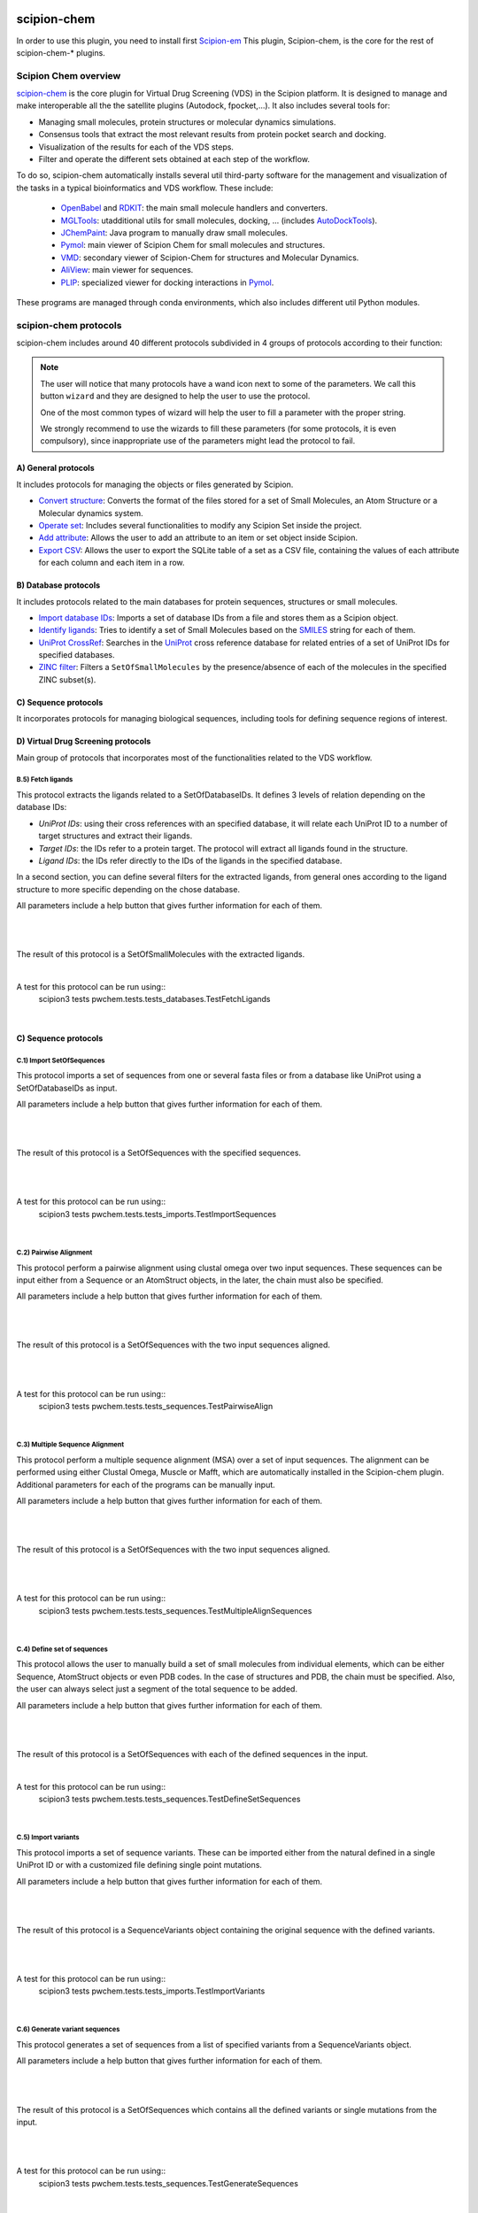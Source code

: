 .. _docs-chem:

.. figure:: ../../../_static/images/pwchem/pwchem_logo.png
   :alt: pwchem logo

###############################################################
scipion-chem
###############################################################
In order to use this plugin, you need to install first `Scipion-em <https://github.com/scipion-em>`_
This plugin, Scipion-chem, is the core for the rest of scipion-chem-\* plugins.

==========================================
Scipion Chem overview
==========================================

`scipion-chem <https://github.com/scipion-chem/scipion-chem>`_ is the core plugin for Virtual Drug Screening (VDS) in
the Scipion platform. It is designed to manage and make interoperable all the the satellite plugins
(Autodock, fpocket,...). It also includes several tools for:

- Managing small molecules, protein structures or molecular dynamics simulations.
- Consensus tools that extract the most relevant results from protein pocket search and docking.
- Visualization of the results for each of the VDS steps.
- Filter and operate the different sets obtained at each step of the workflow.

To do so, scipion-chem automatically installs several util third-party software for the management and visualization of the
tasks in a typical bioinformatics and VDS workflow. These include:

  - `OpenBabel <https://github.com/openbabel/openbabel>`_ and `RDKIT <https://github.com/rdkit/rdkit>`_: the main small molecule handlers and converters.
  - `MGLTools <https://ccsb.scripps.edu/mgltools/>`_: utadditional utils for small molecules, docking, ... (includes `AutoDockTools <https://autodocksuite.scripps.edu/adt/>`_).
  - `JChemPaint <https://jchempaint.github.io/>`_: Java program to manually draw small molecules.
  - `Pymol <https://pymol.org/2/>`_: main viewer of Scipion Chem for small molecules and structures.
  - `VMD <https://www.ks.uiuc.edu/Research/vmd/>`_: secondary viewer of Scipion-Chem for structures and Molecular Dynamics.
  - `AliView <https://github.com/AliView/AliView>`_: main viewer for sequences.
  - `PLIP <https://github.com/pharmai/plip>`_: specialized viewer for docking interactions in `Pymol <https://pymol.org/2/>`_.

These programs are managed through conda environments, which also includes different util Python modules.

==========================================
scipion-chem protocols
==========================================
scipion-chem includes around 40 different protocols subdivided in 4 groups of protocols according to their function:

.. note::
   The user will notice that many protocols have a wand icon next to some of the parameters. 
   We call this button ``wizard`` and they are designed to help the user to use the protocol.
   
   One of the most common types of wizard will help the user to fill a parameter with the proper string.
   
   We strongly recommend to use the wizards to fill these parameters (for some protocols, it is even compulsory), 
   since inappropriate use of the parameters might lead the protocol to fail.

A) General protocols
~~~~~~~~~~~~~~~~~~~~~~~~~~~
It includes protocols for managing the objects or files generated by Scipion.

- `Convert structure <protocols/general/convert-structure>`_: Converts the format of the files stored for a set of Small Molecules, an Atom Structure or a Molecular dynamics system.
- `Operate set <protocols/general/operate-set>`_: Includes several functionalities to modify any Scipion Set inside the project.
- `Add attribute <protocols/general/add-attribute>`_: Allows the user to add an attribute to an item or set object inside Scipion.
- `Export CSV <protocols/general/export-csv>`_: Allows the user to export the SQLite table of a set as a CSV file, containing the values of each attribute for each column and each item in a row.

**B) Database protocols**
~~~~~~~~~~~~~~~~~~~~~~~~~~~
It includes protocols related to the main databases for protein sequences, structures or small molecules.

- `Import database IDs <protocols/database/import-database-ids>`_: Imports a set of database IDs from a file and stores them as a Scipion object.
- `Identify ligands <protocols/database/identify-ligands>`_: Tries to identify a set of Small Molecules based on the `SMILES <https://es.wikipedia.org/wiki/SMILES>`_ string for each of them.
- `UniProt CrossRef <protocols/database/uniprot-crossref>`_: Searches in the `UniProt <https://www.uniprot.org/>`_ cross reference database for related entries of a set of UniProt IDs for specified databases.
- `ZINC filter <protocols/general/zinc-filter>`_: Filters a ``SetOfSmallMolecules`` by the presence/absence of each of the molecules in the specified ZINC subset(s).

**C) Sequence protocols**
~~~~~~~~~~~~~~~~~~~~~~~~~~~
It incorporates protocols for managing biological sequences, including tools for defining sequence regions of interest.


**D) Virtual Drug Screening protocols**
~~~~~~~~~~~~~~~~~~~~~~~~~~~~~~~~~~~~~~~~~~~
Main group of protocols that incorporates most of the functionalities related to the VDS workflow.

**B.5) Fetch ligands**
============================

This protocol extracts the ligands related to a SetOfDatabaseIDs. It defines 3 levels of relation depending on the
database IDs:

- *UniProt IDs*: using their cross references with an specified database, it will relate each UniProt ID to a number of target structures and extract their ligands.
- *Target IDs*: the IDs refer to a protein target. The protocol will extract all ligands found in the structure.
- *Ligand IDs*: the IDs refer directly to the IDs of the ligands in the specified database.

In a second section, you can define several filters for the extracted ligands, from general ones according to the
ligand structure to more specific depending on the chose database.


All parameters include a help button that gives further information for each of them.

|

|formB5_1| |formB5_2|

.. |formB5_1| image:: ../../../_static/images/pwchem/pwchem_formB5_1.png
   :alt: pwchem formB5_1
   :height: 450

.. |formB5_2| image:: ../../../_static/images/pwchem/pwchem_formB5_2.png
   :alt: pwchem formB5_2
   :height: 450

|

The result of this protocol is a SetOfSmallMolecules with the extracted ligands.

|

A test for this protocol can be run using::
    scipion3 tests pwchem.tests.tests_databases.TestFetchLigands

|


**C) Sequence protocols**
~~~~~~~~~~~~~~~~~~~~~~~~~~~~~~~~~~~~~~~~~~~

**C.1) Import SetOfSequences**
===============================

This protocol imports a set of sequences from one or several fasta files or from a database like UniProt using a
SetOfDatabaseIDs as input.

All parameters include a help button that gives further information for each of them.

|

|formC1_1| |formC1_2|

.. |formC1_1| image:: ../../../_static/images/pwchem/pwchem_formC1_1.png
   :alt: pwchem formC1_1
   :height: 330

.. |formC1_2| image:: ../../../_static/images/pwchem/pwchem_formC1_2.png
   :alt: pwchem formC1_2
   :height: 330

|

The result of this protocol is a SetOfSequences with the specified sequences.

|

|outC1|

.. |outC1| image:: ../../../_static/images/pwchem/pwchem_outC1.png
   :alt: pwchem outC1
   :height: 150

|

A test for this protocol can be run using::
    scipion3 tests pwchem.tests.tests_imports.TestImportSequences

|


**C.2) Pairwise Alignment**
===============================

This protocol perform a pairwise alignment using clustal omega over two input sequences.
These sequences can be input either from a Sequence or an AtomStruct objects, in the later,
the chain must also be specified.

All parameters include a help button that gives further information for each of them.

|

|formC2|

.. |formC2| image:: ../../../_static/images/pwchem/pwchem_formC2.png
   :alt: pwchem formC2
   :height: 450

|

The result of this protocol is a SetOfSequences with the two input sequences aligned.

|

|outC2|

.. |outC2| image:: ../../../_static/images/pwchem/pwchem_outC2.png
   :alt: pwchem outC2
   :height: 150

|

A test for this protocol can be run using::
    scipion3 tests pwchem.tests.tests_sequences.TestPairwiseAlign

|


**C.3) Multiple Sequence Alignment**
=====================================

This protocol perform a multiple sequence alignment (MSA) over a set of input sequences.
The alignment can be performed using either Clustal Omega, Muscle or Mafft, which are automatically installed in the
Scipion-chem plugin. Additional parameters for each of the programs can be manually input.

All parameters include a help button that gives further information for each of them.

|

|formC3|

.. |formC3| image:: ../../../_static/images/pwchem/pwchem_formC3.png
   :alt: pwchem formC3
   :height: 500

|

The result of this protocol is a SetOfSequences with the two input sequences aligned.

|

|outC3|

.. |outC3| image:: ../../../_static/images/pwchem/pwchem_outC3.png
   :alt: pwchem outC3
   :height: 150

|

A test for this protocol can be run using::
    scipion3 tests pwchem.tests.tests_sequences.TestMultipleAlignSequences

|


**C.4) Define set of sequences**
=====================================

This protocol allows the user to manually build a set of small molecules from individual elements, which can be either
Sequence, AtomStruct objects or even PDB codes. In the case of structures and PDB, the chain must be specified. Also,
the user can always select just a segment of the total sequence to be added.

All parameters include a help button that gives further information for each of them.

|

|formC4|

.. |formC4| image:: ../../../_static/images/pwchem/pwchem_formC4.png
   :alt: pwchem formC4
   :height: 450

|

The result of this protocol is a SetOfSequences with each of the defined sequences in the input.

|

A test for this protocol can be run using::
    scipion3 tests pwchem.tests.tests_sequences.TestDefineSetSequences

|


**C.5) Import variants**
=====================================

This protocol imports a set of sequence variants. These can be imported either from the natural defined in a single
UniProt ID or with a customized file defining single point mutations.

All parameters include a help button that gives further information for each of them.

|

|formC5_1| |formC5_2|

.. |formC5_1| image:: ../../../_static/images/pwchem/pwchem_formC5_1.png
   :alt: pwchem formC5_1
   :height: 320

.. |formC5_2| image:: ../../../_static/images/pwchem/pwchem_formC5_2.png
   :alt: pwchem formC5_2
   :height: 320

|

The result of this protocol is a SequenceVariants object containing the original sequence with the defined variants.

|

|outC5|

.. |outC5| image:: ../../../_static/images/pwchem/pwchem_outC5.png
   :alt: pwchem outC5
   :height: 400

|

A test for this protocol can be run using::
    scipion3 tests pwchem.tests.tests_imports.TestImportVariants

|


**C.6) Generate variant sequences**
=====================================

This protocol generates a set of sequences from a list of specified variants from a SequenceVariants object.

All parameters include a help button that gives further information for each of them.

|

|formC6|

.. |formC6| image:: ../../../_static/images/pwchem/pwchem_formC6.png
   :alt: pwchem formC6
   :height: 450

|

The result of this protocol is a SetOfSequences which contains all the defined variants or single mutations from
the input.

|

|outC6|

.. |outC6| image:: ../../../_static/images/pwchem/pwchem_outC6.png
   :alt: pwchem outC6
   :height: 200

|

A test for this protocol can be run using::
    scipion3 tests pwchem.tests.tests_sequences.TestGenerateSequences

|


**C.7) Import Sequence ROIs**
=====================================

This protocol imports a SetOfSequenceROIs, meaning a set of Regions Of Interest (ROI) in a sequence. As for today,
this protocol is oriented to epitopes defined in IEDB (https://www.iedb.org/ ). More origins of these ROIs will be
added in the future.

All parameters include a help button that gives further information for each of them.

|

|formC7|

.. |formC7| image:: ../../../_static/images/pwchem/pwchem_formC7.png
   :alt: pwchem formC7
   :height: 400

|

The result of this protocol are several SetOfSequenceROIs, one for each sequence defined in the input,
where the defined ROIs are those epitopes defined in the input.

|

A test for this protocol can be run using::
    scipion3 tests pwchem.tests.tests_imports.TestImportSeqROIs

|


**C.8) Define Sequence ROIs**
=====================================

This protocol defines a SetOfSequenceROIs from a Sequence or SequenceVariants object. The user can define a list of
Regions Of Interest from sequence segments, variants or mutations in the input.

All parameters include a help button that gives further information for each of them.

|

|formC8|

.. |formC8| image:: ../../../_static/images/pwchem/pwchem_formC8.png
   :alt: pwchem formC8
   :height: 500

|

The result of this protocol is a SetOfSequenceROIs with the ROIs defined in the input.

|

|outC8|

.. |outC8| image:: ../../../_static/images/pwchem/pwchem_outC8.png
   :alt: pwchem outC8
   :height: 200

|

A test for this protocol can be run using::
    scipion3 tests pwchem.tests.tests_sequences.TestDefineSequenceROIs

|


**C.9) Operate Sequence ROIs**
=====================================

This protocol allows the user to operate sets of sequence ROIs, similarly to the operate sets. In this protocol however,
the overlap of the ROIs is the attribute taken into account for the set operations.

All parameters include a help button that gives further information for each of them.

|

|formC9|

.. |formC9| image:: ../../../_static/images/pwchem/pwchem_formC9.png
   :alt: pwchem formC9
   :height: 450

|

The result of this protocol is a SetOfSequenceROIs with the operated regions.

|

A test for this protocol can be run using::
    scipion3 tests pwchem.tests.tests_sequences.TestOperateSeqROIs

|


**C.10) Extract Sequence ROIs**
=====================================

This protocol defines a SetOfSequenceROIs from an input set of sequences based on the conservation of each position
in the alignment. If the user provides an input structure which can be aligned to the input sequences, the regions
can also be mapped to the structure.

The conserved / variable regions are defined based on a threshold. The user can preview the conservation values of
the alignment in order to tune this threshold.

|

|outC10|

.. |outC10| image:: ../../../_static/images/pwchem/pwchem_outC10.png
   :alt: pwchem outC10
   :height: 400

|

At some point in the future, the user will be able to extract sequence ROIs from other attributes than conservation.

All parameters include a help button that gives further information for each of them.

|

|formC10|

.. |formC10| image:: ../../../_static/images/pwchem/pwchem_formC10.png
   :alt: pwchem formC10
   :height: 550

|

The result of this protocol is a SetOfSequenceROIs with the regions whose the conservation values or over / below the
threshold set. If the input structure is provided, an AtomStruct object is also output. Using analyze results,
the user can visualize the conservation values over the structure.

|

A test for this protocol can be run using::
    scipion3 tests pwchem.tests.tests_sequences.TestExtractSequenceROIs

|


**C.11) Map Sequence ROIs**
=====================================

This protocol maps a set of sequence ROIs to an atomic structure where the sequence can be mapped. The alignment of the
sequence that contains the ROIs and the one coming from the structure can be previewed. Then, those residues defined as
sequence ROIs are mapped to the surface of the structure and those surface regions next to each other are clustered
to build structural ROIs.

All parameters include a help button that gives further information for each of them.

|

|formC11|

.. |formC11| image:: ../../../_static/images/pwchem/pwchem_formC11.png
   :alt: pwchem formC11
   :height: 500

|

The result of this protocol is a SetOfStructROIs with the mapped sequence ROIs over the input structure.

|

|outC11|

.. |outC11| image:: ../../../_static/images/pwchem/pwchem_outC11.png
   :alt: pwchem outC11
   :height: 600

|

A test for this protocol can be run using::
    scipion3 tests pwchem.tests.tests_sequences.TestMapSeqROIs

|


**D) Virtual Drug Screening protocols**
~~~~~~~~~~~~~~~~~~~~~~~~~~~~~~~~~~~~~~~~~~~

**D.1) Import Small Molecules**
=====================================

This protocol imports a set of small molecules from one or several files or from default database libraries like ECBL
or ZINC.

All parameters include a help button that gives further information for each of them.

|

|formD1_1| |formD1_2|

.. |formD1_1| image:: ../../../_static/images/pwchem/pwchem_formD1_1.png
   :alt: pwchem formD1_1
   :height: 400

.. |formD1_2| image:: ../../../_static/images/pwchem/pwchem_formD1_2.png
   :alt: pwchem formD1_2
   :height: 400

|

The result of this protocol is a SetOfSmallMolecules, in 2D or 3D conformations depending on the source and whether
the user specified 3D optimization.

|

|outD1|

.. |outD1| image:: ../../../_static/images/pwchem/pwchem_outD1.png
   :alt: pwchem outD1
   :height: 400

|

A test for this protocol can be run using::
    scipion3 tests pwchem.tests.tests_imports.TestImportSmallMolecules

|


**D.2) Extract Small Molecules**
=====================================

This protocol extract the small molecules present in a AtomStruct object.

All parameters include a help button that gives further information for each of them.

|

|formD2|

.. |formD2| image:: ../../../_static/images/pwchem/pwchem_formD2.png
   :alt: pwchem formD2
   :height: 400

|

The result of this protocol is a SetOfSmallMolecules, docked to the original protein structure, which can be
cleaned.

|

|outD2|

.. |outD2| image:: ../../../_static/images/pwchem/pwchem_outD2.png
   :alt: pwchem outD2
   :height: 400

|

A test for this protocol can be run using::
    scipion3 tests pwchem.tests.tests_docking.TestExtractLigand

|


**D.3) Draw Small Molecules**
=====================================

This protocol runs JChemPaint java program and allows the user to draw their own molecules.

All parameters include a help button that gives further information for each of them.

|

|formD3_1| |formD3_2|

.. |formD3_1| image:: ../../../_static/images/pwchem/pwchem_formD3_1.png
   :alt: pwchem formD3_1
   :height: 400

.. |formD3_2| image:: ../../../_static/images/pwchem/pwchem_formD3_2.png
   :alt: pwchem formD3_2
   :height: 400

|

If the molecules are saved in the protocol folder and mol (default) format, Scipion3 will automatically detect the files
and generate a SetOfSmallMolecules as output. If the molecules are saved somewhere else, the user will have to import
them.

|

|outD3|

.. |outD3| image:: ../../../_static/images/pwchem/pwchem_outD3.png
   :alt: pwchem outD3
   :height: 400

|


**D.4) OpenBabel Prepare Small Molecules**
==========================================

This protocol prepares a SetOfSmallMolecules using OpenBabel. The user can choose several methods for the charge
assignment and conformer generation.

All parameters include a help button that gives further information for each of them.

|

|formD4|

.. |formD4| image:: ../../../_static/images/pwchem/pwchem_formD4.png
   :alt: pwchem formD4
   :height: 400

|

The result of this protocol is a SetOfSmallMolecules prepared by OpenBabel. If the option for generating conformers
was chosen, different conformations for each input molecule will be accessible.

|

|outD4|

.. |outD4| image:: ../../../_static/images/pwchem/pwchem_outD4.png
   :alt: pwchem outD4
   :height: 400

|

A test for this protocol can be run using::
    scipion3 tests pwchem.tests.tests_preparations.TestOBLigandPreparation

|


**D.5) RDKit Prepare Small Molecules**
==========================================

This protocol prepares a SetOfSmallMolecules using RDKit. The user can choose several methods for the charge
assignment and conformer generation.

All parameters include a help button that gives further information for each of them.

|

|formD5|

.. |formD5| image:: ../../../_static/images/pwchem/pwchem_formD5.png
   :alt: pwchem formD5
   :height: 400

|

The result of this protocol is a SetOfSmallMolecules prepared by RDKit. If the option for generating conformers
was chosen, different conformations for each input molecule will be accessible.

|

|outD5|

.. |outD5| image:: ../../../_static/images/pwchem/pwchem_outD5.png
   :alt: pwchem outD5
   :height: 400

|

A test for this protocol can be run using::
    scipion3 tests pwchem.tests.tests_preparations.TestRDKitLigandPreparation

|


**D.6) Prepare Receptor**
==========================================

This protocol provides a simple AtomStruct preparation with BioPython where the user can choose different cleaning
options like removing waters, heteroatoms, keep only specific chains... Its functionality is included in several other
protocols that manage AtomStruct objects.

All parameters include a help button that gives further information for each of them.

|

|formD6|

.. |formD6| image:: ../../../_static/images/pwchem/pwchem_formD6.png
   :alt: pwchem formD6
   :height: 400

|

The result of this protocol is an AtomStruct cleaned with the form specifications.

|

|outD6|

.. |outD6| image:: ../../../_static/images/pwchem/pwchem_outD6.png
   :alt: pwchem outD6
   :height: 400

|

A test for this protocol can be run using::
    scipion3 tests pwchem.tests.tests_preparations.TestPrepareReceptor

|


**D.7) ADME Small Molecules filter**
==========================================

This protocol uses RDKit to filter a SetOfSmallMolecules by applying the ADME (Absortion, Distribution,
Metabolism, Excretion) filter to each of the small molecules stored. The user can choose whether to use the Lipinski's
rule of five or the Rule of three (https://en.wikipedia.org/wiki/Lipinski%27s_rule_of_five ).

All parameters include a help button that gives further information for each of them.

|

|formD7|

.. |formD7| image:: ../../../_static/images/pwchem/pwchem_formD7.png
   :alt: pwchem formD7
   :height: 400

|

The result of this protocol is a SetOfSmallMolecules containing only those small molecules that pass the filter.

|

A test for this protocol can be run using::
    scipion3 tests pwchem.tests.tests_ligand_filtering.TestADMEFiltering

|


**D.8) PAINS Small Molecules filter**
==========================================

This protocol uses RDKit to filter a SetOfSmallMolecules by applying the PAINS (Pan-assay interference compounds)
filter (https://en.wikipedia.org/wiki/Pan-assay_interference_compounds ) to each of the small molecules stored.
The user can choose whether to use RDKit default PAINS substructures or to provide a custom PAINS file where each line
must contain a first column with a SMARTS string and a second column with a short description.

All parameters include a help button that gives further information for each of them.

|

|formD8|

.. |formD8| image:: ../../../_static/images/pwchem/pwchem_formD8.png
   :alt: pwchem formD8
   :height: 400

|

The result of this protocol is a SetOfSmallMolecules containing only those small molecules that pass the filter.

|

A test for this protocol can be run using::
    scipion3 tests pwchem.tests.tests_ligand_filtering.TestPAINSFiltering

|


**D.9) Shape Small Molecules filter**
==========================================

This protocol uses RDKit to filter a SetOfSmallMolecules by applying shape filters to each of the small molecules
stored. The user can choose whether to use RDKit or Shape-it (currently not automatically installed) to calculate the
molecules shape and different shape distance options like Tanimoto, Protrude or RMSD distances.

Other parameters include the prealignment of the molecules or to trying atom reordering in order to improve the filter
performance.

Currently, `Shape-it <https://github.com/rdkit/shape-it>`_ is not automatically installed with Scipion-chem.
If the user wants to use it, they must install it manually and define its path in the scipion.conf file as SHAPEIT_HOME.

All parameters include a help button that gives further information for each of them.

|

|formD9|

.. |formD9| image:: ../../../_static/images/pwchem/pwchem_formD9.png
   :alt: pwchem formD9
   :height: 400

|

The result of this protocol is a SetOfSmallMolecules containing only those small molecules that pass the filter.

|

A test for this protocol can be run using::
    scipion3 tests pwchem.tests.tests_ligand_filtering.TestShapeFiltering

|


**D.10) FingerPrint Small Molecules filter**
=============================================

This protocol uses RDKit to filter a SetOfSmallMolecules by applying fingerprint filters to each of the small molecules
stored. The user can choose whether to use Morgan or MACCS fingerprints and whether to use Tanimoto or Dice
similarity coefficients.

All parameters include a help button that gives further information for each of them.

|

|formD10|

.. |formD10| image:: ../../../_static/images/pwchem/pwchem_formD10.png
   :alt: pwchem formD10
   :height: 400

|

The result of this protocol is a SetOfSmallMolecules containing only those small molecules that pass the filter.

A test for this protocol can be run using::
    scipion3 tests pwchem.tests.tests_ligand_filtering.TestFingerprintFiltering

|


**D.11) Pharmacophore generation**
=============================================

This protocol generate a Pharmacophore object that can be parse by RDKit from a SetOfSmallMolecules. If the input
molecules are docked to a structure, the output pharmacophore keeps that structure too. The different features that
can be captured by the pharmacophore are defined in the BaseFeatures.def file of RDKit. Scipion-chem uses the
families of those features as own features (Donor, Acceptor, Hydrophobe, Aromatic...).

Different cluster parameters can be chosen to generate the pharmacophore, they control the clustering method and how
conserved the feature must be among the docked small molecules.

All parameters include a help button that gives further information for each of them.

|

|formD11_1| |formD11_2|

.. |formD11_1| image:: ../../../_static/images/pwchem/pwchem_formD11_1.png
   :alt: pwchem formD11_1
   :height: 375

.. |formD11_2| image:: ../../../_static/images/pwchem/pwchem_formD11_2.png
   :alt: pwchem formD11_2
   :height: 375

|

The result of this protocol is a PharmacophoreChem object containing the extracted features from the set of small molecules
with the specified clustering parameters.

|

|outD11|

.. |outD11| image:: ../../../_static/images/pwchem/pwchem_outD11.png
   :alt: pwchem outD11
   :height: 400

|

A test for this protocol can be run using::
    scipion3 tests pwchem.tests.tests_pharmacophores.TestPharmGeneration

|


**D.12) Pharmacophore modification**
=============================================

This protocol modifies the properties of the features inside a Pharmacophore object. The user can design a list of
actions involving removal or modification of present features or the addition of new ones. The user can specify the
coordinates, size and type  of each of the modified features.

All parameters include a help button that gives further information for each of them.

|

|formD12|

.. |formD12| image:: ../../../_static/images/pwchem/pwchem_formD12.png
   :alt: pwchem formD12
   :height: 400

|

The result of this protocol is a PharmacophoreChem object with the modified features.

|

|outD12|

.. |outD12| image:: ../../../_static/images/pwchem/pwchem_outD12.png
   :alt: pwchem outD12
   :height: 400

|

A test for this protocol can be run using::
    scipion3 tests pwchem.tests.tests_pharmacophores.TestPharmModification

|


**D.13) Pharmacophore filtering**
=============================================

This protocol uses RDKit for filtering a SetOfSmallMolecules by matching them with a Pharmacophore.
For each molecule to pass, its own features must match those of the pharmacophore with a certain maximum deviation.
Several different molecule-pharmacophore alignments can be tried to match them.

All parameters include a help button that gives further information for each of them.

|

|formD13|

.. |formD13| image:: ../../../_static/images/pwchem/pwchem_formD13.png
   :alt: pwchem formD13
   :height: 400

|

The result of this protocol is a SetOfSmallMolecules containing only those small molecules that match the Pharmacophore.
In case the Pharmacophore included a receptor structure, the output molecules will be docked to it.
In Analyze results, the user can visualize how the molecules and the pharmacophore match.

|

|outD13|

.. |outD13| image:: ../../../_static/images/pwchem/pwchem_outD13.png
   :alt: pwchem outD13
   :height: 400

|

A test for this protocol can be run using::
    scipion3 tests pwchem.tests.tests_pharmacophores.TestPharmFiltering

|


**D.14) Define Structural ROIs**
=============================================

This protocol allows the user to manually define a SetOfStructROIs from AtomStruct objects. The user can define this
structural ROIs in different ways:

- **Coordinates**: directly specify the coordinates of the ROI over the structure
- **Residues**: specify those residues in the protein structure that are ROIs
- **Ligands**: existing ligands in the input structure or external (from another input) small molecules docked to the same structure
- **Protein-Protein Interfaces**: specify the interface of a pair of chains in the structure
- **Near Residues**: specify a pattern of residues that have to exist nearby

The list of input ROI definitions are mapped to actual coordinates, which can optionally be mapped to the protein
surface. These resulting points are clustered to yield the final structural ROIs.

All parameters include a help button that gives further information for each of them.

|

|formD14|

.. |formD14| image:: ../../../_static/images/pwchem/pwchem_formD14.png
   :alt: pwchem formD14
   :height: 600

|

The result of this protocol is a SetOfStructROIs containing those regions listed in the form.

|

|outD14|

.. |outD14| image:: ../../../_static/images/pwchem/pwchem_outD14.png
   :alt: pwchem outD14
   :height: 400

|

A test for this protocol can be run using::
    scipion3 tests pwchem.tests.tests_structROIs.TestDefineStructROIs

|


**D.15) Consensus Structural ROIs**
=============================================

This protocol performs a consensus operation over several SetOfStructROIs, studying which of them are shared among all
or a subset of the input sets. The protocol can be used for example to extract the most relevant and robust results
from different methods that predict protein pockets, or to extract which pockets predicted by a certain software overlap
with some interesting regions defined manually.

The protocol works by clustering the structural ROIs from the different inputs and filtering those that are not repeated
sufficiently among the inputs. For a pair of structural ROIs to be considered overlapping, they must share a certain
proportion of their involved residues.

All parameters include a help button that gives further information for each of them.

|

|formD15|

.. |formD15| image:: ../../../_static/images/pwchem/pwchem_formD15.png
   :alt: pwchem formD15
   :height: 400

|

The result of this protocol is a SetOfStructROIs containing the consensus structural ROIs.

|

A test for this protocol can be run using::
    scipion3 tests pwchem.tests.tests_structROIs.TestConsensusStructROIs

|


**D.16) Score docking positions**
=============================================

This protocol allows the user to rescore a SetOfSmallMolecules docked to a receptor using several
`ODDT <https://github.com/oddt/oddt>`_ scoring functions. The user may even use several of these functions together
and average them, checking first if they correlate.

All parameters include a help button that gives further information for each of them.

|

|formD16|

.. |formD16| image:: ../../../_static/images/pwchem/pwchem_formD16.png
   :alt: pwchem formD16
   :height: 500

|

The result of this protocol is a SetOfSmallMolecules with the calculated ODDT score.

|

A test for this protocol can be run using::
    scipion3 tests pwchem.tests.tests_docking.TestScoreDocking

|


**D.17) RMSD docking**
=============================================

This protocol allows the user to calculate the RMSD between a SetOfSmallMolecules to a reference molecule docked to the
same receptor. The reference molecule can come either from a AtomStruct or a SetOfSmallMolecules.

All parameters include a help button that gives further information for each of them.

|

|formD17_1| |formD17_2|

.. |formD17_1| image:: ../../../_static/images/pwchem/pwchem_formD17_1.png
   :alt: pwchem formD17_1
   :height: 340

.. |formD17_2| image:: ../../../_static/images/pwchem/pwchem_formD17_2.png
   :alt: pwchem formD17_2
   :height: 330

|

The result of this protocol is a SetOfSmallMolecules with the calculated RMSD to the reference molecule.

|

A test for this protocol can be run using::
    scipion3 tests pwchem.tests.tests_docking.TestRMSDDocking

|


**D.18) Consensus docking**
=============================================

This protocol performs a consensus operation over several docked SetOfSmallMolecules, studying which positions are
shared among all or a subset of the input sets. Similarly to the Consensus structural ROIs protocol, it might be used
to obtain the most robust results, this time out of different docking protocols.

The clustering of the positions is performed based on their RMSD and different options can be chosen. The default option
will use scipy package for the clustering, allowing parallelization and using an optimized code. However, due to the
quadratic nature of the problem, this might be too computationally expensive, so we offer another option where the
clusters are formed calculating only the distance to each cluster representative. This representative is the molecule
of the cluster that has the smallest energy or biggest score. The clustering using this method is not as robust and will
depend on the molecules order, but the problem will no longer be quadratic. Choose your best option wisely.

All parameters include a help button that gives further information for each of them.

|

|formD18_1|

.. |formD18_1| image:: ../../../_static/images/pwchem/pwchem_formD18_1.png
   :alt: pwchem formD18_1
   :height: 600

|

The result of this protocol is a SetOfSmallMolecules with the consensus docking positions.

|

A test for this protocol can be run using::
    scipion3 tests pwchem.tests.tests_docking.TestConsensusDocking

|


**D.19) SASA calculation**
=============================================

This protocol uses BioPython to calculate the SASA (Solvent-Accessible Surface Area) for each residue in an AtomStruct.

All parameters include a help button that gives further information for each of them.

|

|formD19_1| |formD19_2|

.. |formD19_1| image:: ../../../_static/images/pwchem/pwchem_formD19_1.png
   :alt: pwchem formD19_1
   :height: 425

.. |formD19_2| image:: ../../../_static/images/pwchem/pwchem_formD19_2.png
   :alt: pwchem formD19_2
   :height: 425

|

The result of this protocol is an AtomStruct containing the SASA value for each reside of the receptor, which can be
visualized in the Analyzed results.

|

|outD19_1|

.. |outD19_1| image:: ../../../_static/images/pwchem/pwchem_outD19_1.png
   :alt: pwchem outD19_1
   :height: 500

|

Additionally, the protocol can also output a SetOfSequenceROIs with those residues with SASA values higher/lower than a
threshold. The user can preview the SASA values in the protocol to define the threshold.

|

|outD19_2|

.. |outD19_2| image:: ../../../_static/images/pwchem/pwchem_outD19_2.png
   :alt: pwchem outD19_2
   :height: 200

|

A test for this protocol can be run using::
    scipion3 tests pwchem.tests.tests_attributes.TestCalculateSASA

